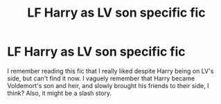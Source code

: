 #+TITLE: LF Harry as LV son specific fic

* LF Harry as LV son specific fic
:PROPERTIES:
:Author: Awabakal
:Score: 0
:DateUnix: 1510429774.0
:DateShort: 2017-Nov-11
:FlairText: Request
:END:
I remember reading this fic that I really liked despite Harry being on LV's side, but can't find it now. I vaguely remember that Harry became Voldemort's son and heir, and slowly brought his friends to their side, I think? Also, it might be a slash story.

